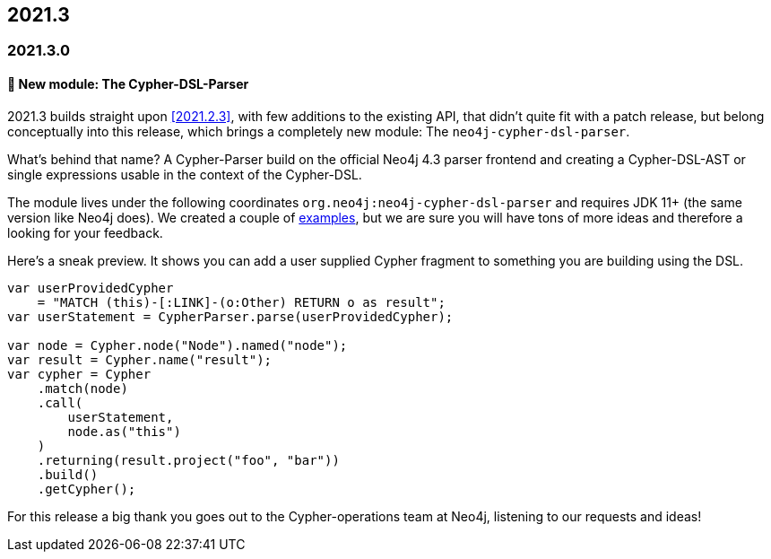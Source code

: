 == 2021.3

=== 2021.3.0

==== 🚀 New module: The Cypher-DSL-Parser

2021.3 builds straight upon <<2021.2.3>>, with few additions to the existing API, that didn't quite fit with a patch release,
but belong conceptually into this release, which brings a completely new module: The `neo4j-cypher-dsl-parser`.

What's behind that name? A Cypher-Parser build on the official Neo4j 4.3 parser frontend and creating a Cypher-DSL-AST or
single expressions usable in the context of the Cypher-DSL.

The module lives under the following coordinates `org.neo4j:neo4j-cypher-dsl-parser` and requires JDK 11+ (the same version like Neo4j does).
We created a couple of <<cypher-parser-examples,examples>>, but we are sure you will have tons of more ideas and therefore
a looking for your feedback.

Here's a sneak preview. It shows you can add a user supplied Cypher fragment to something you are building using the DSL.

[source,java]
----
var userProvidedCypher
    = "MATCH (this)-[:LINK]-(o:Other) RETURN o as result";
var userStatement = CypherParser.parse(userProvidedCypher);

var node = Cypher.node("Node").named("node");
var result = Cypher.name("result");
var cypher = Cypher
    .match(node)
    .call(
        userStatement,
        node.as("this")
    )
    .returning(result.project("foo", "bar"))
    .build()
    .getCypher();
----

For this release a big thank you goes out to the Cypher-operations team at Neo4j, listening to our requests and ideas!
